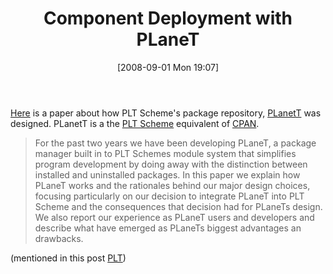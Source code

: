 #+POSTID: 655
#+DATE: [2008-09-01 Mon 19:07]
#+OPTIONS: toc:nil num:nil todo:nil pri:nil tags:nil ^:nil TeX:nil
#+CATEGORY: Link
#+TAGS: PLT, Programming Language, Scheme
#+TITLE: Component Deployment with PLaneT

[[http://people.cs.uchicago.edu/~jacobm/pubs/planet.pdf][Here]] is a paper about how PLT Scheme's package repository, [[http://planet.plt-scheme.org/][PLanetT]] was designed. PLanetT is a the [[http://plt-scheme.org/][PLT Scheme]] equivalent of [[http://www.cpan.org/][CPAN]].



#+BEGIN_QUOTE
  For the past two years we have been developing PLaneT, a package manager built in to PLT Schemes module system that simplifies program development by doing away with the distinction between installed and uninstalled packages. In this paper we explain how PLaneT works and the rationales behind our major design choices, focusing particularly on our decision to integrate PLaneT into PLT Scheme and the consequences that decision had for PLaneTs design. We also report our experience as PLaneT users and developers and describe what have emerged as PLaneTs biggest advantages an drawbacks.
#+END_QUOTE



(mentioned in this post [[http://list.cs.brown.edu/pipermail/plt-scheme/2008-August/026813.html][PLT]])



